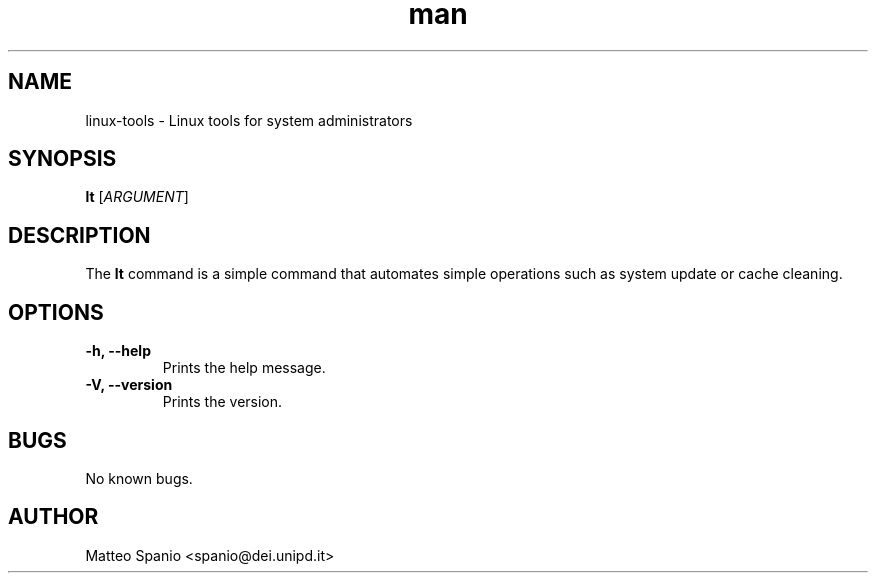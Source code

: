 .\" Manpage for linux-tools
.\" Contact: spanio@dei.unipd.it to correct errors or typos.
.TH man 8 "2024-12-27" "1.0" "linux-tools" "linux-tools"
.SH NAME
linux-tools \- Linux tools for system administrators
.SH SYNOPSIS
.B lt
[\fIARGUMENT\fR]
.SH DESCRIPTION
The \fBlt\fR command is a simple command that automates simple operations such as system update or cache cleaning.
.SH OPTIONS
.TP
\fB-h, --help\fR
Prints the help message.
.TP
\fB-V, --version\fR
Prints the version.
.SH BUGS
No known bugs.
.SH AUTHOR
Matteo Spanio <spanio@dei.unipd.it>